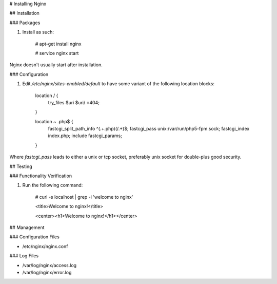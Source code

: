 # Installing Nginx

## Installation

### Packages

1. Install as such:

    # apt-get install nginx

    # service nginx start

Nginx doesn't usually start after installation.

### Configuration

1. Edit `/etc/nginx/sites-enabled/default` to have some variant of the following location blocks:

    location / {
        try_files $uri $uri/ =404;
    }

    location ~ \.php$ {
        fastcgi_split_path_info ^(.+\.php)(/.+)$;
        fastcgi_pass unix:/var/run/php5-fpm.sock;
        fastcgi_index index.php;
        include fastcgi_params;
    }

Where `fastcgi_pass` leads to either a unix or tcp socket, preferably unix socket for double-plus good security.

## Testing

### Functionality Verification

1. Run the following command:

    # curl -s localhost | grep -i 'welcome to nginx'

    <title>Welcome to nginx!</title>

    <center><h1>Welcome to nginx!</h1></center>

## Management

### Configuration Files

* /etc/nginx/nginx.conf

### Log Files

* /var/log/nginx/access.log

* /var/log/nginx/error.log